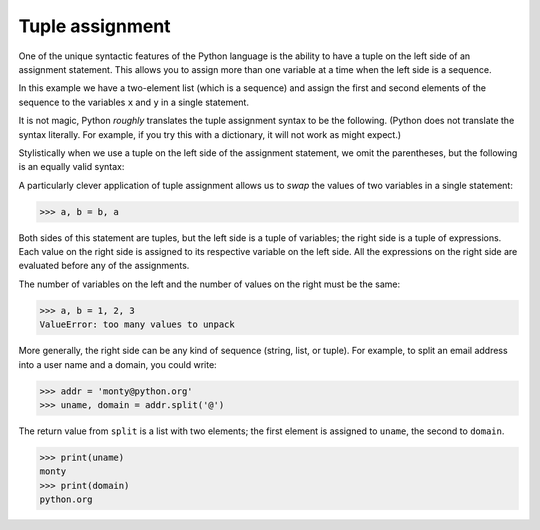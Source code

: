 Tuple assignment
----------------

One of the unique syntactic features of the Python language is the
ability to have a tuple on the left side of an assignment statement.
This allows you to assign more than one variable at a time when the left
side is a sequence.

In this example we have a two-element list (which is a sequence) and
assign the first and second elements of the sequence to the variables
``x`` and ``y`` in a single statement.

.. activecode:: tuplesassignment_exercise_1
   :nocodelens:

   m = [ 'have', 'fun' ]
   x, y = m
   print(x) #should print 'have'
   print(y) #should print 'fun'


It is not magic, Python *roughly* translates the tuple assignment syntax
to be the following. (Python does not translate the syntax literally. For example, if
you try this with a dictionary, it will not work as might expect.)

.. activecode:: tupleassignment_exercise_2
   :nocodelens:

   m = [ 'have', 'fun' ]
   x = m[0]
   y = m[1]
   print(x) #should print 'have'
   print(y) #should print 'fun'

Stylistically when we use a tuple on the left side of the assignment
statement, we omit the parentheses, but the following is an equally
valid syntax:

.. activecode:: tupleassignment_exercise_3
   :nocodelens:

   m = [ 'have', 'fun' ]
   (x, y) = m
   print(x) #should print 'have'
   print(y) #should print 'fun'

.. mchoice:: question10_3_1
   :practice: T
   :answer_a: ['Harden']
   :answer_b: 'James'
   :answer_c: 'Harden'
   :correct: c
   :feedback_a: Try again!
   :feedback_b: Try again!
   :feedback_c: Correct! This properly assigns the first element of the list with 'x'.

   What is associated with the variable 'x' once the following code is run?

   .. code-block:: python

      random_list = ['Harden', 'James']
      (x, y) = random_list


A particularly clever application of tuple assignment allows us to
*swap* the values of two variables in a single statement:

.. code-block:: python

   >>> a, b = b, a


Both sides of this statement are tuples, but the left side is a tuple of
variables; the right side is a tuple of expressions. Each value on the
right side is assigned to its respective variable on the left side. All
the expressions on the right side are evaluated before any of the
assignments.

The number of variables on the left and the number of values on the
right must be the same:

.. code-block:: python

   >>> a, b = 1, 2, 3
   ValueError: too many values to unpack

.. activecode:: question10_3_2
   :nocodelens:
   :practice: T

   Write code to swap the values of tuple t.
   ~~~~
   t = ('Antetokounmpo', 'Giannis')

   ====
   from unittest.gui import TestCaseGui

   class myTests(TestCaseGui):

       def testOne(self):
           self.assertEqual(t, ('Giannis', 'Antetokounmpo'), "Use the application of tuple assignment shown above.")

   myTests().main()

More generally, the right side can be any kind of sequence (string,
list, or tuple). For example, to split an email address into a user name
and a domain, you could write:

.. code-block:: python

   >>> addr = 'monty@python.org'
   >>> uname, domain = addr.split('@')


The return value from ``split`` is a list with two elements;
the first element is assigned to ``uname``\ , the second to
``domain``.

.. code-block:: python

   >>> print(uname)
   monty
   >>> print(domain)
   python.org

.. mchoice:: question10_3_3
   :practice: T
   :answer_a: hotmail.com
   :answer_b: @hotmail.com
   :answer_c: ['hotmail.com']
   :correct: a
   :feedback_a: Correct! The .split() method splits the email address at '@'.
   :feedback_b: Try again!
   :feedback_c: Try again!

   What is associated with the variable 'domain' once the following code is run?

   .. code-block:: python

      email = yeezy@hotmail.com
      uname, domain = email.split('@')
